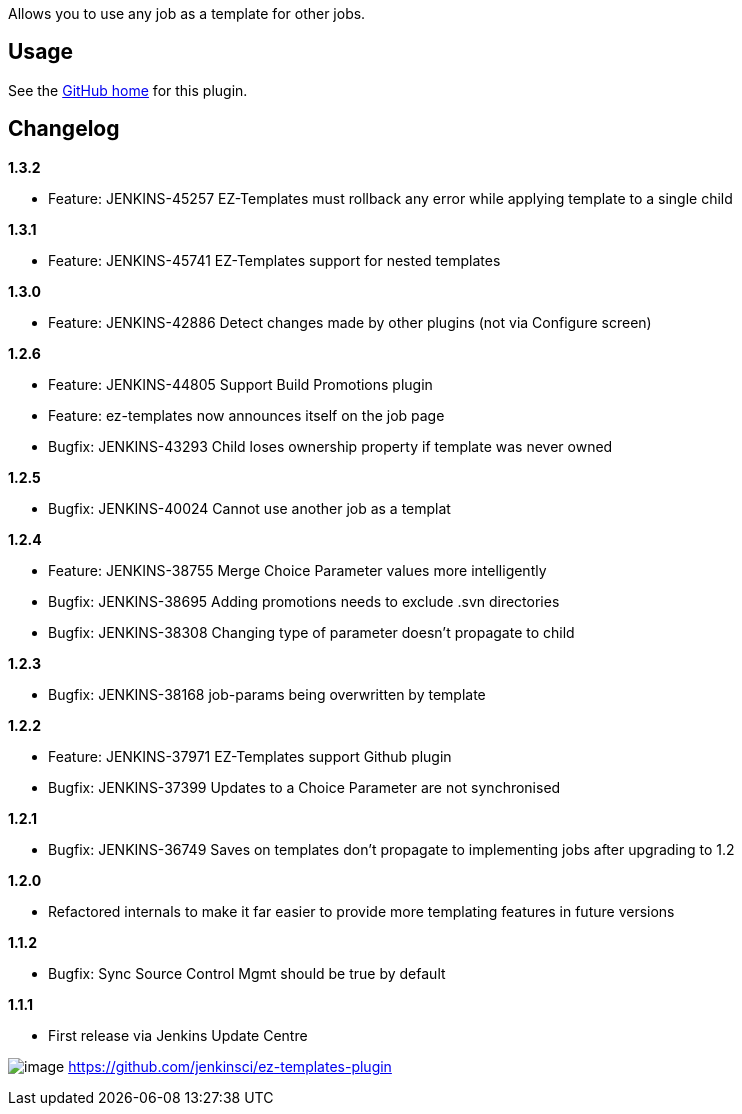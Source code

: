 Allows you to use any job as a template for other jobs.

[[EZTemplatesPlugin-Usage]]
== Usage

See the https://github.com/jenkinsci/ez-templates-plugin[GitHub home]
for this plugin.

[[EZTemplatesPlugin-Changelog]]
== Changelog

*1.3.2*

* Feature: JENKINS-45257 EZ-Templates must rollback any error while
applying template to a single child

*1.3.1*

* Feature: JENKINS-45741 EZ-Templates support for nested templates

*1.3.0*

* Feature: JENKINS-42886 Detect changes made by other plugins (not via
Configure screen)

*1.2.6*

* Feature: JENKINS-44805 Support Build Promotions plugin
* Feature: ez-templates now announces itself on the job page
* Bugfix: JENKINS-43293 Child loses ownership property if template was
never owned

*1.2.5*

* Bugfix: JENKINS-40024 Cannot use another job as a templat

*1.2.4*

* Feature: JENKINS-38755 Merge Choice Parameter values more
intelligently
* Bugfix: JENKINS-38695 Adding promotions needs to exclude .svn
directories
* Bugfix: JENKINS-38308 Changing type of parameter doesn't propagate to
child

*1.2.3*

* Bugfix: JENKINS-38168 job-params being overwritten by template

*1.2.2*

* Feature: JENKINS-37971 EZ-Templates support Github plugin
* Bugfix: JENKINS-37399 Updates to a Choice Parameter are not
synchronised

*1.2.1*

* Bugfix: JENKINS-36749 Saves on templates don't propagate to
implementing jobs after upgrading to 1.2

*1.2.0*

* Refactored internals to make it far easier to provide more templating
features in future versions

*1.1.2*

* Bugfix: Sync Source Control Mgmt should be true by default

*1.1.1*

* First release via Jenkins Update Centre

[.confluence-embedded-file-wrapper]#image:http://jenkins.ci.cloudbees.com/buildStatus/icon?job=plugins/ez-templates-plugin[image]#
https://github.com/jenkinsci/ez-templates-plugin
